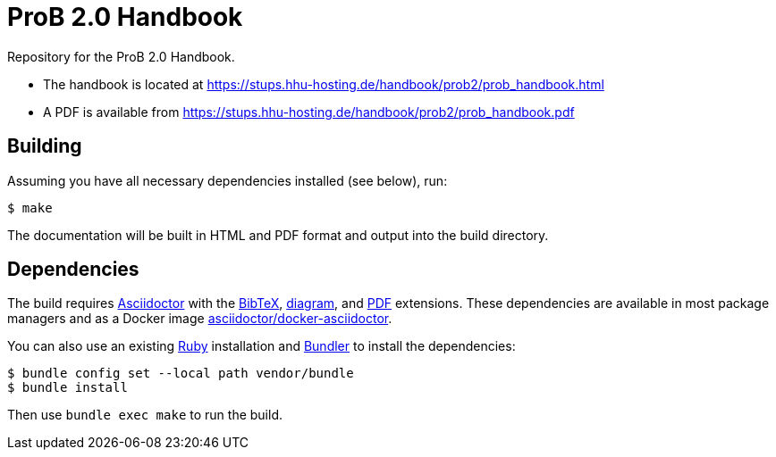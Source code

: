 = ProB 2.0 Handbook

Repository for the ProB 2.0 Handbook.

* The handbook is located at https://stups.hhu-hosting.de/handbook/prob2/prob_handbook.html
* A PDF is available from https://stups.hhu-hosting.de/handbook/prob2/prob_handbook.pdf

== Building

Assuming you have all necessary dependencies installed (see below), run:

[source,sh]
----
$ make
----

The documentation will be built in HTML and PDF format and output into the build directory.

== Dependencies

The build requires https://asciidoctor.org/[Asciidoctor] with the https://github.com/asciidoctor/asciidoctor-bibtex[BibTeX], https://docs.asciidoctor.org/diagram-extension/latest/[diagram], and https://docs.asciidoctor.org/pdf-converter/latest/[PDF] extensions.
These dependencies are available in most package managers
and as a Docker image https://github.com/asciidoctor/docker-asciidoctor[asciidoctor/docker-asciidoctor].

You can also use an existing https://www.ruby-lang.org/[Ruby] installation and https://bundler.io/[Bundler] to install the dependencies:

[source,sh]
----
$ bundle config set --local path vendor/bundle
$ bundle install
----

Then use `bundle exec make` to run the build.
